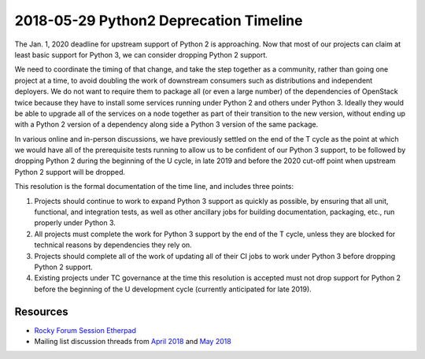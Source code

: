 .. _python2-deprecation-timeline:

=========================================
 2018-05-29 Python2 Deprecation Timeline
=========================================

The Jan. 1, 2020 deadline for upstream support of Python 2 is
approaching. Now that most of our projects can claim at least basic
support for Python 3, we can consider dropping Python 2 support.

We need to coordinate the timing of that change, and take the step
together as a community, rather than going one project at a time, to
avoid doubling the work of downstream consumers such as distributions
and independent deployers. We do not want to require them to package
all (or even a large number) of the dependencies of OpenStack twice
because they have to install some services running under Python 2 and
others under Python 3. Ideally they would be able to upgrade all of
the services on a node together as part of their transition to the new
version, without ending up with a Python 2 version of a dependency
along side a Python 3 version of the same package.

In various online and in-person discussions, we have previously
settled on the end of the T cycle as the point at which we would have
all of the prerequisite tests running to allow us to be confident of
our Python 3 support, to be followed by dropping Python 2 during the
beginning of the U cycle, in late 2019 and before the 2020 cut-off
point when upstream Python 2 support will be dropped.

This resolution is the formal documentation of the time line, and
includes three points:

1. Projects should continue to work to expand Python 3 support as
   quickly as possible, by ensuring that all unit, functional, and
   integration tests, as well as other ancillary jobs for building
   documentation, packaging, etc., run properly under Python 3.

2. All projects must complete the work for Python 3 support by the end
   of the T cycle, unless they are blocked for technical reasons by
   dependencies they rely on.

3. Projects should complete all of the work of updating all of their
   CI jobs to work under Python 3 before dropping Python 2 support.

4. Existing projects under TC governance at the time this resolution
   is accepted must not drop support for Python 2 before the beginning
   of the U development cycle (currently anticipated for late 2019).

Resources
=========

* `Rocky Forum Session Etherpad
  <https://etherpad.openstack.org/p/YVR-python-2-deprecation-timeline>`__
* Mailing list discussion threads from `April 2018
  <http://lists.openstack.org/pipermail/openstack-dev/2018-April/129866.html>`__
  and `May 2018
  <http://lists.openstack.org/pipermail/openstack-dev/2018-May/130824.html>`__
